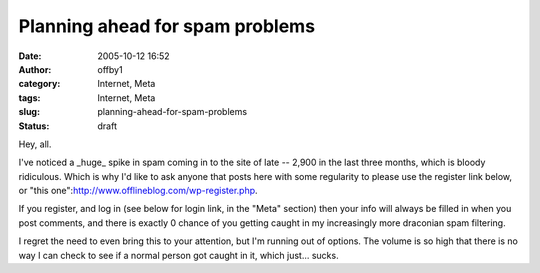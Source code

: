 Planning ahead for spam problems
################################
:date: 2005-10-12 16:52
:author: offby1
:category: Internet, Meta
:tags: Internet, Meta
:slug: planning-ahead-for-spam-problems
:status: draft

Hey, all.

I've noticed a \_huge\_ spike in spam coming in to the site of late --
2,900 in the last three months, which is bloody ridiculous. Which is why
I'd like to ask anyone that posts here with some regularity to please
use the register link below, or "this
one":http://www.offlineblog.com/wp-register.php.

If you register, and log in (see below for login link, in the "Meta"
section) then your info will always be filled in when you post comments,
and there is exactly 0 chance of you getting caught in my increasingly
more draconian spam filtering.

I regret the need to even bring this to your attention, but I'm running
out of options. The volume is so high that there is no way I can check
to see if a normal person got caught in it, which just... sucks.
